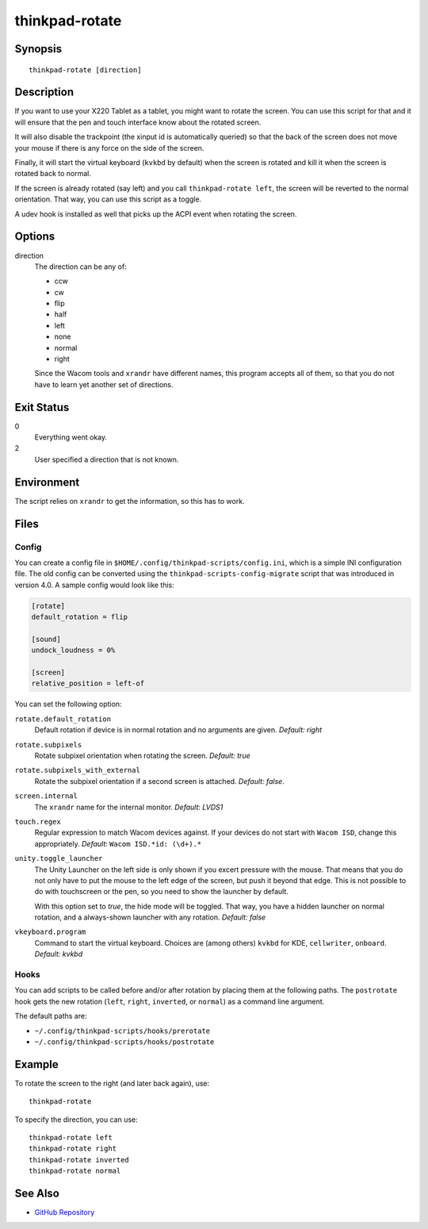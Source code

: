 ..  Copyright © 2012-2014 Martin Ueding <dev@martin-ueding.de>
    Licensed under The GNU Public License Version 2 (or later)

###############
thinkpad-rotate
###############

.. only:: html

    ThinkPad X220 Tablet screen rotation script

    :Author: Martin Ueding <dev@martin-ueding.de>
    :Manual section: 1

Synopsis
========

::

    thinkpad-rotate [direction]

Description
===========

If you want to use your X220 Tablet as a tablet, you might want to rotate the
screen. You can use this script for that and it will ensure that the pen and
touch interface know about the rotated screen.

It will also disable the trackpoint (the xinput id is automatically queried) so
that the back of the screen does not move your mouse if there is any force on
the side of the screen.

Finally, it will start the virtual keyboard (``kvkbd`` by default) when the
screen is rotated and kill it when the screen is rotated back to normal.

If the screen is already rotated (say left) and you call ``thinkpad-rotate
left``, the screen will be reverted to the normal orientation. That way, you
can use this script as a toggle.

A udev hook is installed as well that picks up the ACPI event when rotating the
screen.

Options
=======

direction
    The direction can be any of:

    - ccw
    - cw
    - flip
    - half
    - left
    - none
    - normal
    - right

    Since the Wacom tools and ``xrandr`` have different names, this program
    accepts all of them, so that you do not have to learn yet another set of
    directions.

Exit Status
===========

0
    Everything went okay.

2
    User specified a direction that is not known.

Environment
===========

The script relies on ``xrandr`` to get the information, so this has to work.

Files
=====

Config
------

You can create a config file in ``$HOME/.config/thinkpad-scripts/config.ini``,
which is a simple INI configuration file. The old config can be converted using
the ``thinkpad-scripts-config-migrate`` script that was introduced in version
4.0. A sample config would look like this:

.. code-block:: ini

    [rotate]
    default_rotation = flip

    [sound]
    undock_loudness = 0%

    [screen]
    relative_position = left-of

You can set the following option:

``rotate.default_rotation``
    Default rotation if device is in normal rotation and no arguments are
    given. *Default: right*

``rotate.subpixels``
    Rotate subpixel orientation when rotating the screen. *Default: true*

``rotate.subpixels_with_external``
    Rotate the subpixel orientation if a second screen is attached. *Default:
    false*.

``screen.internal``
    The ``xrandr`` name for the internal monitor. *Default: LVDS1*

``touch.regex``
    Regular expression to match Wacom devices against. If your devices do not
    start with ``Wacom ISD``, change this appropriately. *Default:* ``Wacom
    ISD.*id: (\d+).*``

``unity.toggle_launcher``
    The Unity Launcher on the left side is only shown if you excert pressure
    with the mouse. That means that you do not only have to put the mouse to
    the left edge of the screen, but push it beyond that edge. This is not
    possible to do with touchscreen or the pen, so you need to show the
    launcher by default.

    With this option set to *true*, the hide mode will be toggled. That way,
    you have a hidden launcher on normal rotation, and a always-shown launcher
    with any rotation. *Default: false*

``vkeyboard.program``
    Command to start the virtual keyboard. Choices are (among others) ``kvkbd``
    for KDE, ``cellwriter``, ``onboard``. *Default: kvkbd*

Hooks
-----

You can add scripts to be called before and/or after rotation by placing them
at the following paths. The ``postrotate`` hook gets the new rotation
(``left``, ``right``, ``inverted``, or ``normal``) as a command line argument.

The default paths are:

- ``~/.config/thinkpad-scripts/hooks/prerotate``
- ``~/.config/thinkpad-scripts/hooks/postrotate``

Example
=======

To rotate the screen to the right (and later back again), use::

    thinkpad-rotate

To specify the direction, you can use::

    thinkpad-rotate left
    thinkpad-rotate right
    thinkpad-rotate inverted
    thinkpad-rotate normal

See Also
========

- `GitHub Repository <http://github.com/martin-ueding/thinkpad-scripts>`_
